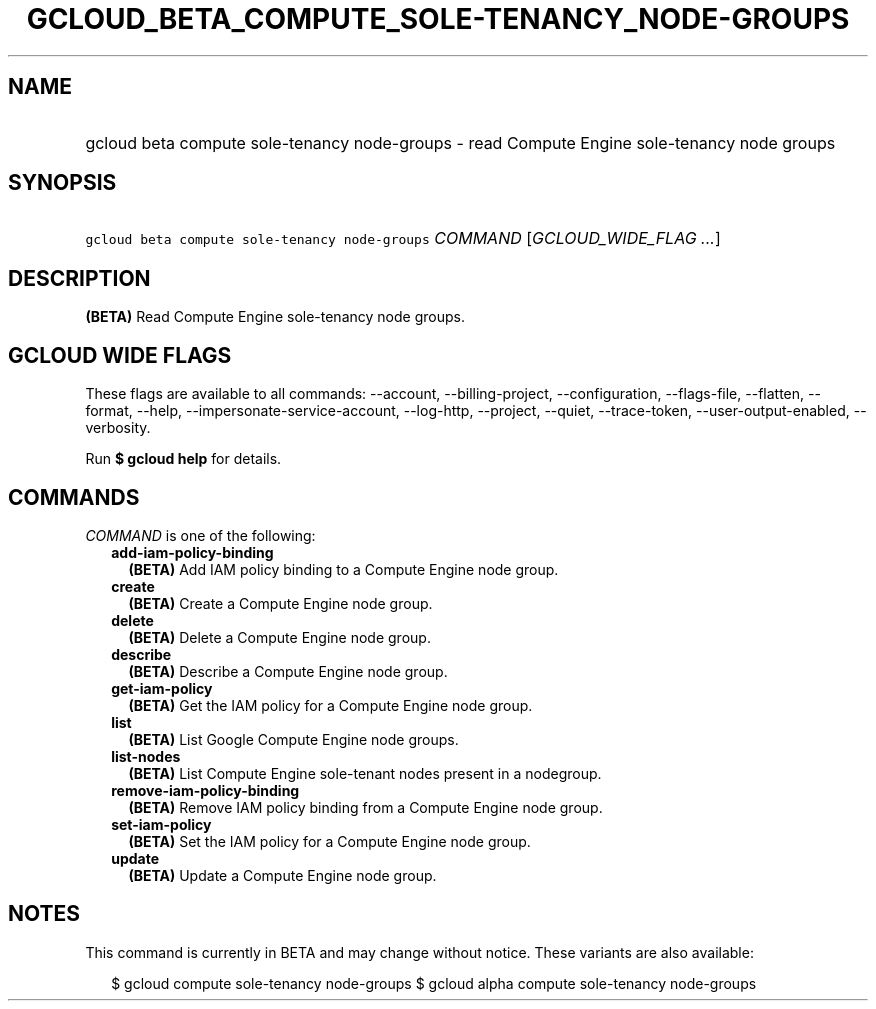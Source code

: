
.TH "GCLOUD_BETA_COMPUTE_SOLE\-TENANCY_NODE\-GROUPS" 1



.SH "NAME"
.HP
gcloud beta compute sole\-tenancy node\-groups \- read Compute Engine sole\-tenancy node groups



.SH "SYNOPSIS"
.HP
\f5gcloud beta compute sole\-tenancy node\-groups\fR \fICOMMAND\fR [\fIGCLOUD_WIDE_FLAG\ ...\fR]



.SH "DESCRIPTION"

\fB(BETA)\fR Read Compute Engine sole\-tenancy node groups.



.SH "GCLOUD WIDE FLAGS"

These flags are available to all commands: \-\-account, \-\-billing\-project,
\-\-configuration, \-\-flags\-file, \-\-flatten, \-\-format, \-\-help,
\-\-impersonate\-service\-account, \-\-log\-http, \-\-project, \-\-quiet,
\-\-trace\-token, \-\-user\-output\-enabled, \-\-verbosity.

Run \fB$ gcloud help\fR for details.



.SH "COMMANDS"

\f5\fICOMMAND\fR\fR is one of the following:

.RS 2m
.TP 2m
\fBadd\-iam\-policy\-binding\fR
\fB(BETA)\fR Add IAM policy binding to a Compute Engine node group.

.TP 2m
\fBcreate\fR
\fB(BETA)\fR Create a Compute Engine node group.

.TP 2m
\fBdelete\fR
\fB(BETA)\fR Delete a Compute Engine node group.

.TP 2m
\fBdescribe\fR
\fB(BETA)\fR Describe a Compute Engine node group.

.TP 2m
\fBget\-iam\-policy\fR
\fB(BETA)\fR Get the IAM policy for a Compute Engine node group.

.TP 2m
\fBlist\fR
\fB(BETA)\fR List Google Compute Engine node groups.

.TP 2m
\fBlist\-nodes\fR
\fB(BETA)\fR List Compute Engine sole\-tenant nodes present in a nodegroup.

.TP 2m
\fBremove\-iam\-policy\-binding\fR
\fB(BETA)\fR Remove IAM policy binding from a Compute Engine node group.

.TP 2m
\fBset\-iam\-policy\fR
\fB(BETA)\fR Set the IAM policy for a Compute Engine node group.

.TP 2m
\fBupdate\fR
\fB(BETA)\fR Update a Compute Engine node group.


.RE
.sp

.SH "NOTES"

This command is currently in BETA and may change without notice. These variants
are also available:

.RS 2m
$ gcloud compute sole\-tenancy node\-groups
$ gcloud alpha compute sole\-tenancy node\-groups
.RE

